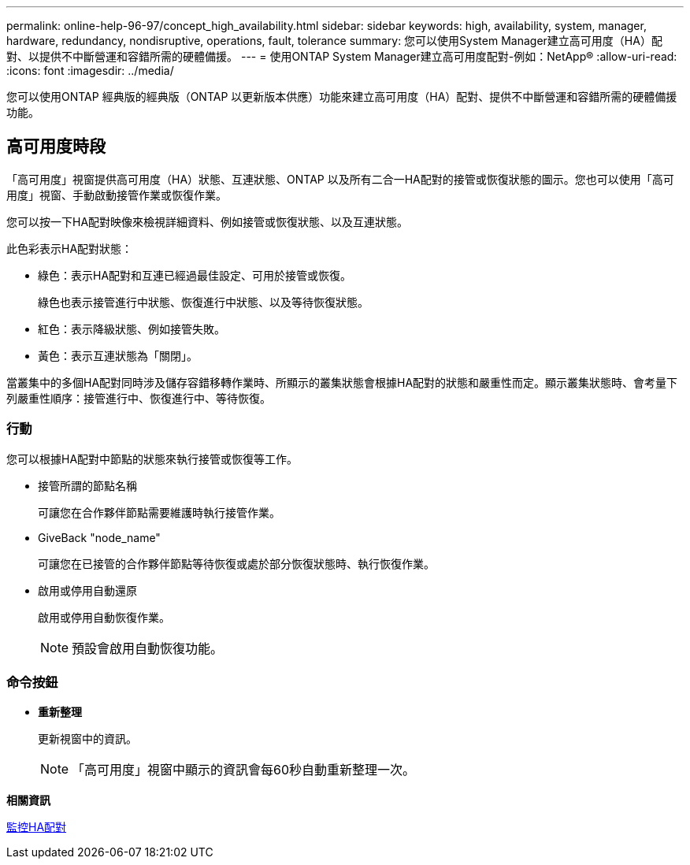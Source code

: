 ---
permalink: online-help-96-97/concept_high_availability.html 
sidebar: sidebar 
keywords: high, availability, system, manager, hardware, redundancy, nondisruptive, operations, fault, tolerance 
summary: 您可以使用System Manager建立高可用度（HA）配對、以提供不中斷營運和容錯所需的硬體備援。 
---
= 使用ONTAP System Manager建立高可用度配對-例如：NetApp®
:allow-uri-read: 
:icons: font
:imagesdir: ../media/


[role="lead"]
您可以使用ONTAP 經典版的經典版（ONTAP 以更新版本供應）功能來建立高可用度（HA）配對、提供不中斷營運和容錯所需的硬體備援功能。



== 高可用度時段

「高可用度」視窗提供高可用度（HA）狀態、互連狀態、ONTAP 以及所有二合一HA配對的接管或恢復狀態的圖示。您也可以使用「高可用度」視窗、手動啟動接管作業或恢復作業。

您可以按一下HA配對映像來檢視詳細資料、例如接管或恢復狀態、以及互連狀態。

此色彩表示HA配對狀態：

* 綠色：表示HA配對和互連已經過最佳設定、可用於接管或恢復。
+
綠色也表示接管進行中狀態、恢復進行中狀態、以及等待恢復狀態。

* 紅色：表示降級狀態、例如接管失敗。
* 黃色：表示互連狀態為「關閉」。


當叢集中的多個HA配對同時涉及儲存容錯移轉作業時、所顯示的叢集狀態會根據HA配對的狀態和嚴重性而定。顯示叢集狀態時、會考量下列嚴重性順序：接管進行中、恢復進行中、等待恢復。



=== 行動

您可以根據HA配對中節點的狀態來執行接管或恢復等工作。

* 接管所謂的節點名稱
+
可讓您在合作夥伴節點需要維護時執行接管作業。

* GiveBack "node_name"
+
可讓您在已接管的合作夥伴節點等待恢復或處於部分恢復狀態時、執行恢復作業。

* 啟用或停用自動還原
+
啟用或停用自動恢復作業。

+
[NOTE]
====
預設會啟用自動恢復功能。

====




=== 命令按鈕

* *重新整理*
+
更新視窗中的資訊。

+
[NOTE]
====
「高可用度」視窗中顯示的資訊會每60秒自動重新整理一次。

====


*相關資訊*

xref:task_monitoring_ha_pairs.adoc[監控HA配對]
